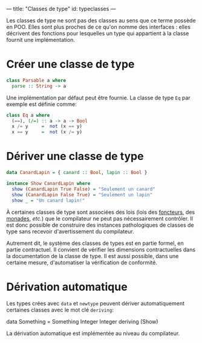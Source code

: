 























---
title: "Classes de type"
id: typeclasses
---


Les classes de type ne sont pas des classes au sens que ce terme possède
en POO. Elles sont plus proches de ce qu'on nomme des interfaces : elles
décrivent des fonctions pour lesquelles un type qui appartient à la
classe fournit une implémentation.

* Créer une classe de type

#+begin_src haskell
  class Parsable a where
    parse :: String -> a
#+end_src

Une implémentation par défaut peut être fournie.  La classe de type =Eq= par exemple est définie comme:

#+begin_src haskell
  class Eq a where
    (==), (/=) :: a -> a -> Bool
    x /= y     =  not (x == y)
    x == y     =  not (x /= y)
#+end_src

* Dériver une classe de type

#+begin_src haskell
  data CanardLapin = { canard :: Bool, lapin :: Bool }

  instance Show CanardLapin where
    show (CanardLapin True False) = "Seulement un canard"
    show (CanardLapin False True) = "Seulement un lapin"
    show _ = "Un canard lapin!"
#+end_src


#+begin_warn
À certaines classes de type sont associées des lois (lois des [[#Functor][foncteurs]], des [[#Monad][monades]], /etc./) que le compilateur ne peut pas nécessairement contrôler. Il est donc possible de construire des instances pathologiques de classes de type sans recevoir d'avertissement du compilateur.

Autrement dit, le système des classes de types est en partie formel, en partie contractuel. Il convient de vérifier les dimensions contractuelles dans la documentation de la classe de type.  Il est aussi possible, dans une certaine mesure, d'automatiser la vérification de conformité.
#+end_warn

* Dérivation automatique

Les types crées avec ~data~ et ~newtype~ peuvent dériver automatiquement certaines classes avec le mot clé ~deriving~:

#+begin_example haskell
data Something = Something Integer Integer deriving (Show)
#+end_example haskell

La dérivation automatique est implémentée au niveau du compilateur.
